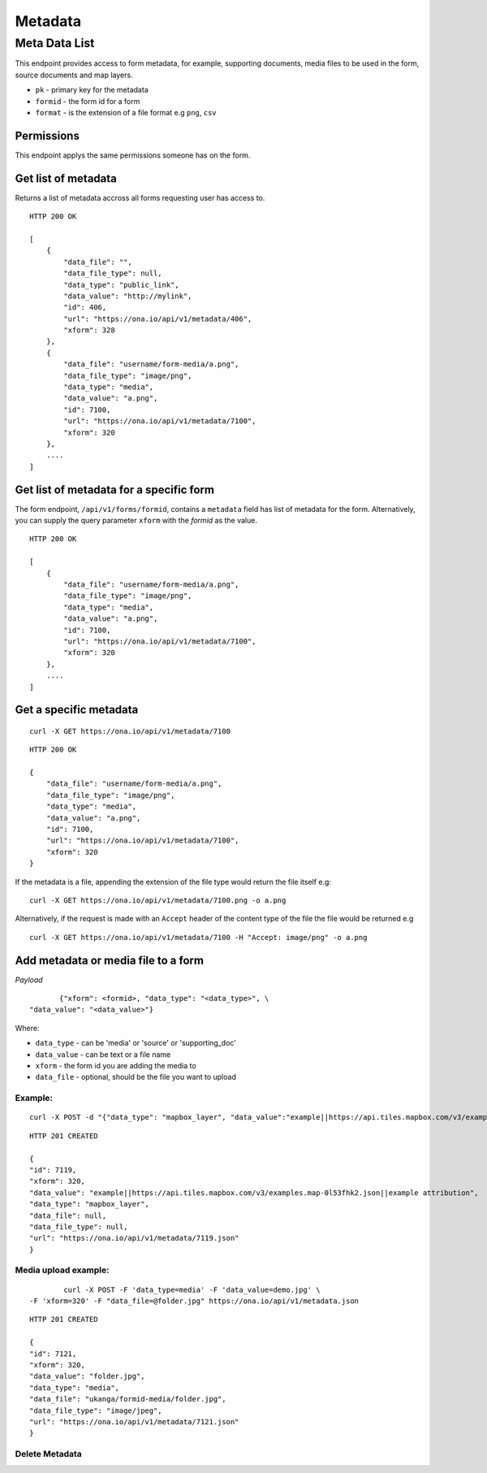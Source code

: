Metadata
********

Meta Data List
================

This endpoint provides access to form metadata, for example, supporting
documents, media files to be used in the form, source documents and map
layers.

- ``pk`` - primary key for the metadata
- ``formid`` - the form id for a form
- ``format`` - is the extension of a file format e.g ``png``, ``csv``

Permissions
------------

This endpoint applys the same permissions someone has on the form.

Get list of metadata
---------------------

Returns a list of metadata accross all forms requesting user has access to.

.. raw:: html

	<pre class="prettyprint">GET /api/v1/metadata</pre>

::

    HTTP 200 OK

    [
        {
            "data_file": "",
            "data_file_type": null,
            "data_type": "public_link",
            "data_value": "http://mylink",
            "id": 406,
            "url": "https://ona.io/api/v1/metadata/406",
            "xform": 328
        },
        {
            "data_file": "username/form-media/a.png",
            "data_file_type": "image/png",
            "data_type": "media",
            "data_value": "a.png",
            "id": 7100,
            "url": "https://ona.io/api/v1/metadata/7100",
            "xform": 320
        },
        ....
    ]

Get list of metadata for a specific form
-----------------------------------------

The form endpoint, ``/api/v1/forms/formid``, contains a ``metadata`` field
has list of metadata for the form. Alternatively, you can supply the query
parameter ``xform`` with the `formid` as the value.

.. raw:: html

	<pre class="prettyprint">
	GET /api/v1/metdata?<code>xform=formid</code></pre>

::

    HTTP 200 OK

    [
        {
            "data_file": "username/form-media/a.png",
            "data_file_type": "image/png",
            "data_type": "media",
            "data_value": "a.png",
            "id": 7100,
            "url": "https://ona.io/api/v1/metadata/7100",
            "xform": 320
        },
        ....
    ]

Get a specific metadata
------------------------
.. raw:: html

	<pre class="prettyprint">
	GET /api/v1/metadata/<code>{pk}</code></pre>

::

    curl -X GET https://ona.io/api/v1/metadata/7100

::

    HTTP 200 OK

    {
        "data_file": "username/form-media/a.png",
        "data_file_type": "image/png",
        "data_type": "media",
        "data_value": "a.png",
        "id": 7100,
        "url": "https://ona.io/api/v1/metadata/7100",
        "xform": 320
    }


If the metadata is a file, appending the extension of the file type would
return the file itself e.g:

.. raw:: html

	<pre class="prettyprint">
	GET /api/v1/metadata/<code>{pk}.{format}</code></pre>

::

    curl -X GET https://ona.io/api/v1/metadata/7100.png -o a.png

Alternatively, if the request is made with an ``Accept`` header of the
content type of the file the file would be returned e.g

.. raw:: html

	<pre class="prettyprint">GET /api/v1/metadata/<code>{pk}</code> Accept: image/png </pre>

::

     curl -X GET https://ona.io/api/v1/metadata/7100 -H "Accept: image/png" -o a.png

Add metadata or media file to a form
-------------------------------------
.. raw:: html

	<pre class="prettyprint">POST /api/v1/metadata</pre>

*Payload*
::

	       {"xform": <formid>, "data_type": "<data_type>", \
	"data_value": "<data_value>"}

Where:

- ``data_type`` - can be 'media' or 'source' or 'supporting_doc'
- ``data_value`` - can be text or a file name
- ``xform`` - the form id you are adding the media to
- ``data_file`` - optional, should be the file you want to upload

Example:
^^^^^^^^
::

        curl -X POST -d "{"data_type": "mapbox_layer", "data_value":"example||https://api.tiles.mapbox.com/v3/examples.map-0l53fhk2.json||example attribution", "xform": 320}" https://ona.io/api/v1/metadata -H "Content-Type: appliction/json"

::

        HTTP 201 CREATED

        {
        "id": 7119,
        "xform": 320,
        "data_value": "example||https://api.tiles.mapbox.com/v3/examples.map-0l53fhk2.json||example attribution",
        "data_type": "mapbox_layer",
        "data_file": null,
        "data_file_type": null,
        "url": "https://ona.io/api/v1/metadata/7119.json"
        }

Media upload example:
^^^^^^^^^^^^^^^^^^^^^
::


	        curl -X POST -F 'data_type=media' -F 'data_value=demo.jpg' \
	-F 'xform=320' -F "data_file=@folder.jpg" https://ona.io/api/v1/metadata.json

::

        HTTP 201 CREATED

        {
        "id": 7121,
        "xform": 320,
        "data_value": "folder.jpg",
        "data_type": "media",
        "data_file": "ukanga/formid-media/folder.jpg",
        "data_file_type": "image/jpeg",
        "url": "https://ona.io/api/v1/metadata/7121.json"
        }


Delete Metadata
^^^^^^^^^^^^^^^^
.. raw:: html

	<pre class="prettyprint">DELETE /api/v1/metadata/<code>{pk}</code></pre>

